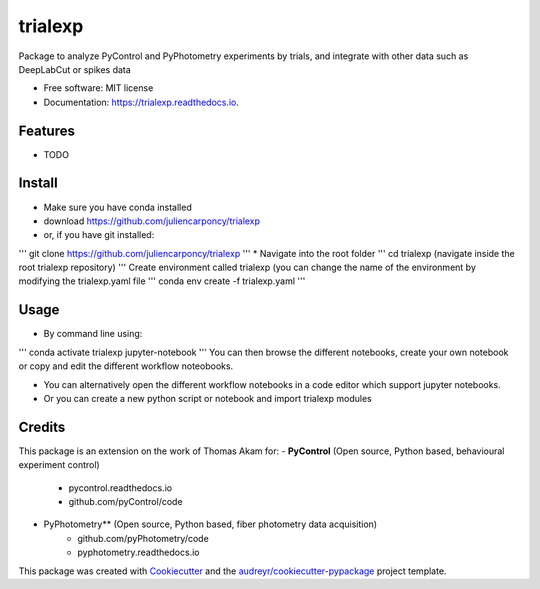 ========
trialexp
========


.. image:: https://img.shields.io/pypi/v/trialexp.svg
        :target: https://pypi.python.org/pypi/trialexp

.. image:: https://img.shields.io/travis/juliencarponcy/trialexp.svg
        :target: https://travis-ci.com/juliencarponcy/trialexp

.. image:: https://readthedocs.org/projects/trialexp/badge/?version=latest
        :target: https://trialexp.readthedocs.io/en/latest/?version=latest
        :alt: Documentation Status




Package to analyze PyControl and PyPhotometry experiments by trials, and integrate with other data such as DeepLabCut or spikes data


* Free software: MIT license
* Documentation: https://trialexp.readthedocs.io.


Features
--------

* TODO

Install
-------

* Make sure you have conda installed
* download https://github.com/juliencarponcy/trialexp 
* or, if you have git installed:
'''
git clone https://github.com/juliencarponcy/trialexp
'''
* Navigate into the root folder
'''
cd trialexp (navigate inside the root trialexp repository)
'''
Create environment called trialexp (you can change the name of the environment by modifying the trialexp.yaml file
'''
conda env create -f trialexp.yaml
'''

Usage
-----

* By command line using:
'''
conda activate trialexp
jupyter-notebook
'''
You can then browse the different notebooks, create your own notebook or copy and edit the different workflow noteobooks.
  
* You can alternatively open the different workflow notebooks in a code editor which support jupyter notebooks.
  
* Or you can create a new python script or notebook and import trialexp modules


Credits
-------

This package is an extension on the work of Thomas Akam for:
- **PyControl** (Open source, Python based, behavioural experiment control)
    - pycontrol.readthedocs.io
    - github.com/pyControl/code  
      
- PyPhotometry** (Open source, Python based, fiber photometry data acquisition)
    - github.com/pyPhotometry/code
    - pyphotometry.readthedocs.io  
      
This package was created with Cookiecutter_ and the `audreyr/cookiecutter-pypackage`_ project template.  

.. _Cookiecutter: https://github.com/audreyr/cookiecutter  
.. _`audreyr/cookiecutter-pypackage`: https://github.com/audreyr/cookiecutter-pypackage
